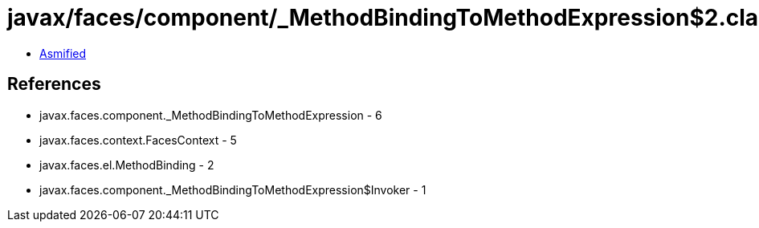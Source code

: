 = javax/faces/component/_MethodBindingToMethodExpression$2.class

 - link:_MethodBindingToMethodExpression$2-asmified.java[Asmified]

== References

 - javax.faces.component._MethodBindingToMethodExpression - 6
 - javax.faces.context.FacesContext - 5
 - javax.faces.el.MethodBinding - 2
 - javax.faces.component._MethodBindingToMethodExpression$Invoker - 1
